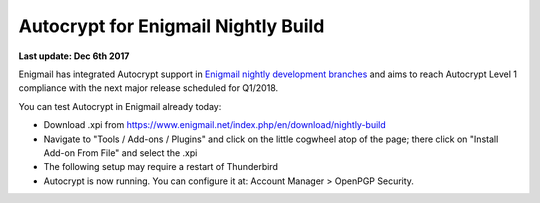 Autocrypt for Enigmail Nightly Build
================================================

**Last update: Dec 6th 2017**

Enigmail has integrated Autocrypt support in `Enigmail nightly development 
branches`_ and aims to reach Autocrypt Level 1 compliance with the
next major release scheduled for Q1/2018.

You can test Autocrypt in Enigmail already today:

- Download .xpi from https://www.enigmail.net/index.php/en/download/nightly-build

- Navigate to "Tools / Add-ons / Plugins" and click on the little cogwheel atop of the page;
  there click on "Install Add-on From File" and select the .xpi

- The following setup may require a restart of Thunderbird

- Autocrypt is now running. You can configure it at: Account Manager > OpenPGP Security.

.. _`Enigmail nightly development branches`: https://sourceforge.net/p/enigmail/source/ci/master/tree/

